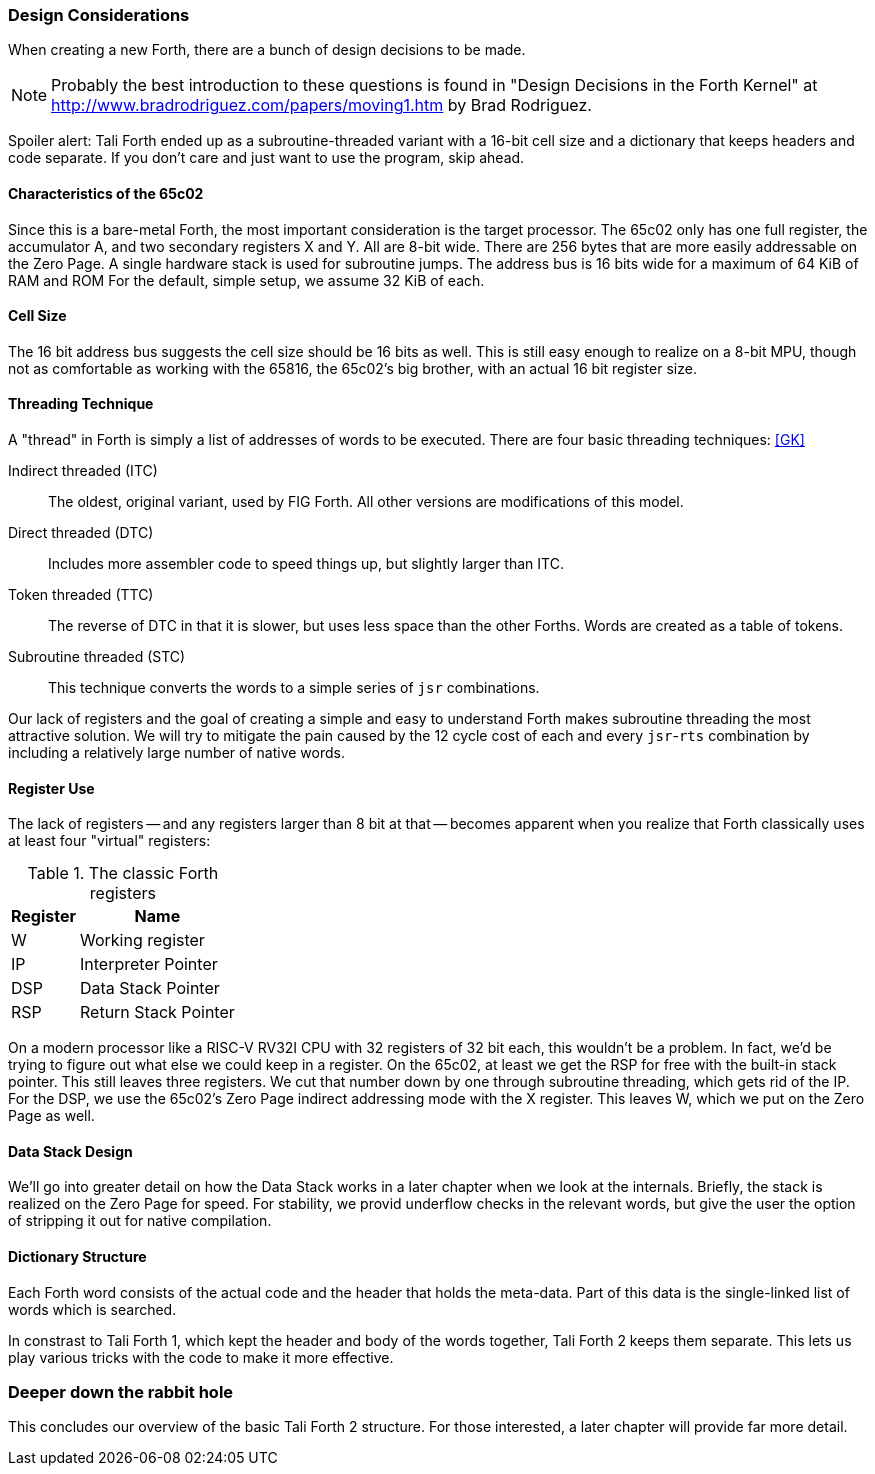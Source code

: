 === Design Considerations

When creating a new Forth, there are a bunch of design decisions to be
made.

NOTE: Probably the best introduction to these questions is found in "Design
Decisions in the Forth Kernel" at
http://www.bradrodriguez.com/papers/moving1.htm by Brad Rodriguez.

Spoiler alert: Tali Forth ended up as a subroutine-threaded variant with a
16-bit cell size and a dictionary that keeps headers and code separate. If you
don't care and just want to use the program, skip ahead.

==== Characteristics of the 65c02

Since this is a bare-metal Forth, the most important consideration is the target
processor. The 65c02 only has one full register, the accumulator A, and two
secondary registers X and Y. All are 8-bit wide. There are 256 bytes that are
more easily addressable on the Zero Page. A single hardware stack is used for
subroutine jumps. The address bus is 16 bits wide for a maximum of 64 KiB of RAM
and ROM For the default, simple setup, we assume 32 KiB of each.

==== Cell Size

The 16 bit address bus suggests the cell size should be 16 bits as well. This is
still easy enough to realize on a 8-bit MPU, though not as comfortable as
working with the 65816, the 65c02's big brother, with an actual 16 bit register
size.

==== Threading Technique

A "thread" in Forth is simply a list of addresses of words to be executed.
There are four basic threading techniques: <<GK>>

Indirect threaded (ITC):: The oldest, original variant, used by FIG Forth. All
other versions are modifications of this model.

Direct threaded (DTC):: Includes more assembler code to speed things up, but
slightly larger than ITC.

Token threaded (TTC):: The reverse of DTC in that it is slower, but uses less
space than the other Forths. Words are created as a table of tokens.

Subroutine threaded (STC):: This technique converts the words to a simple
series of `jsr` combinations.

Our lack of registers and the goal of creating a simple and easy to understand
Forth makes subroutine threading the most attractive solution. We will try to
mitigate the pain caused by the 12 cycle cost of each and every `jsr`-`rts`
combination by including a relatively large number of native words.


==== Register Use

The lack of registers -- and any registers larger than 8 bit at that -- becomes
apparent when you realize that Forth classically uses at least four "virtual"
registers:

.The classic Forth registers
[%autowidth]
|===
| Register | Name 

| W   | Working register
| IP  | Interpreter Pointer
| DSP | Data Stack Pointer
| RSP | Return Stack Pointer

|===

On a modern processor like a RISC-V RV32I CPU with 32 registers of 32 bit each,
this wouldn't be a problem. In fact, we'd be trying to figure out what else we
could keep in a register. On the 65c02, at least we get the RSP for free with
the built-in stack pointer. This still leaves three registers. We cut that
number down by one through subroutine threading, which gets rid of the IP.  For
the DSP, we use the 65c02's Zero Page indirect addressing mode with the X
register. This leaves W, which we put on the Zero Page as well.


==== Data Stack Design

We'll go into greater detail on how the Data Stack works in a later chapter
when we look at the internals. Briefly, the stack is realized on the Zero Page
for speed. For stability, we provid underflow checks in the relevant words, but
give the user the option of stripping it out for native compilation.


==== Dictionary Structure

Each Forth word consists of the actual code and the header that holds the
meta-data. Part of this data is the single-linked list of words which is
searched.

In constrast to Tali Forth 1, which kept the header and body of the words
together, Tali Forth 2 keeps them separate. This lets us play various tricks
with the code to make it more effective.

=== Deeper down the rabbit hole

This concludes our overview of the basic Tali Forth 2 structure. For those
interested, a later chapter will provide far more detail.
